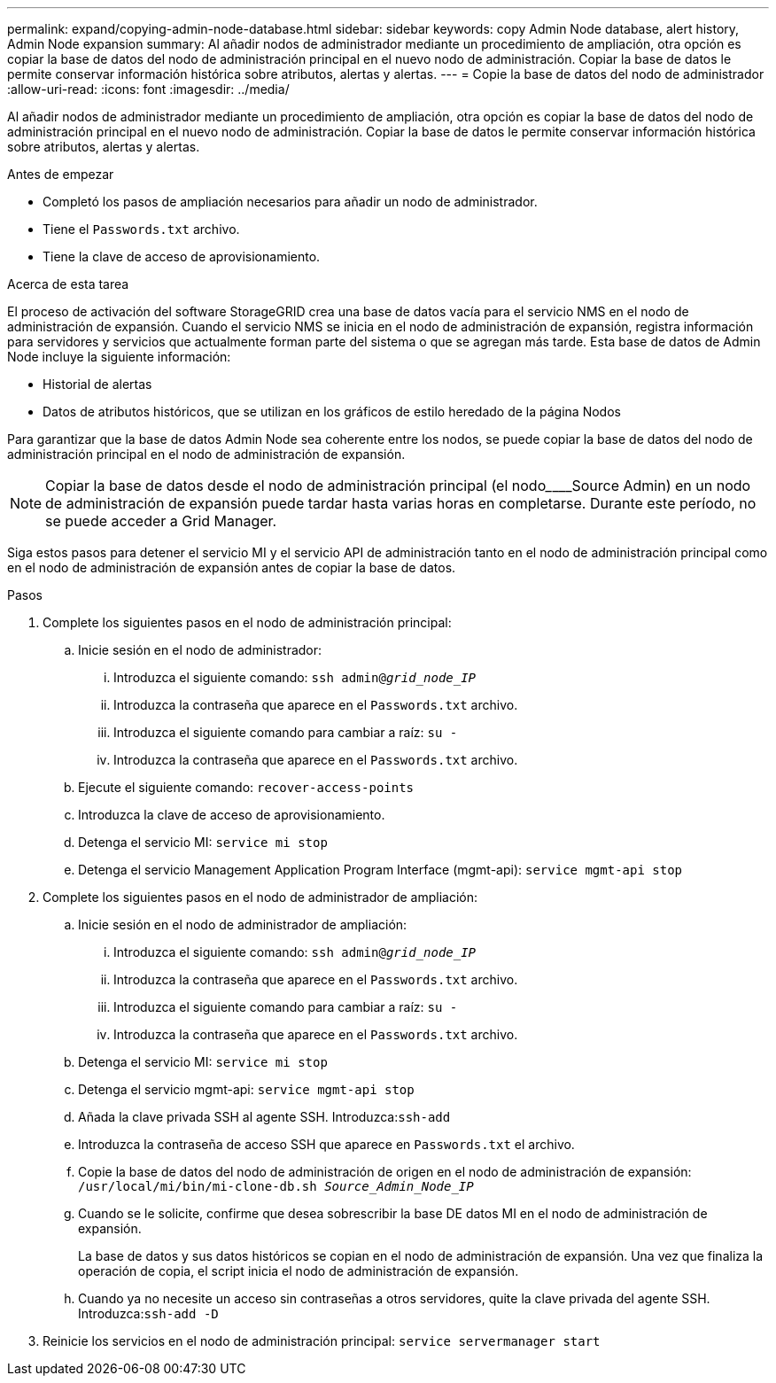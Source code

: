 ---
permalink: expand/copying-admin-node-database.html 
sidebar: sidebar 
keywords: copy Admin Node database, alert history, Admin Node expansion 
summary: Al añadir nodos de administrador mediante un procedimiento de ampliación, otra opción es copiar la base de datos del nodo de administración principal en el nuevo nodo de administración. Copiar la base de datos le permite conservar información histórica sobre atributos, alertas y alertas. 
---
= Copie la base de datos del nodo de administrador
:allow-uri-read: 
:icons: font
:imagesdir: ../media/


[role="lead"]
Al añadir nodos de administrador mediante un procedimiento de ampliación, otra opción es copiar la base de datos del nodo de administración principal en el nuevo nodo de administración. Copiar la base de datos le permite conservar información histórica sobre atributos, alertas y alertas.

.Antes de empezar
* Completó los pasos de ampliación necesarios para añadir un nodo de administrador.
* Tiene el `Passwords.txt` archivo.
* Tiene la clave de acceso de aprovisionamiento.


.Acerca de esta tarea
El proceso de activación del software StorageGRID crea una base de datos vacía para el servicio NMS en el nodo de administración de expansión. Cuando el servicio NMS se inicia en el nodo de administración de expansión, registra información para servidores y servicios que actualmente forman parte del sistema o que se agregan más tarde. Esta base de datos de Admin Node incluye la siguiente información:

* Historial de alertas
* Datos de atributos históricos, que se utilizan en los gráficos de estilo heredado de la página Nodos


Para garantizar que la base de datos Admin Node sea coherente entre los nodos, se puede copiar la base de datos del nodo de administración principal en el nodo de administración de expansión.


NOTE: Copiar la base de datos desde el nodo de administración principal (el nodo________Source Admin) en un nodo de administración de expansión puede tardar hasta varias horas en completarse. Durante este período, no se puede acceder a Grid Manager.

Siga estos pasos para detener el servicio MI y el servicio API de administración tanto en el nodo de administración principal como en el nodo de administración de expansión antes de copiar la base de datos.

.Pasos
. Complete los siguientes pasos en el nodo de administración principal:
+
.. Inicie sesión en el nodo de administrador:
+
... Introduzca el siguiente comando: `ssh admin@_grid_node_IP_`
... Introduzca la contraseña que aparece en el `Passwords.txt` archivo.
... Introduzca el siguiente comando para cambiar a raíz: `su -`
... Introduzca la contraseña que aparece en el `Passwords.txt` archivo.


.. Ejecute el siguiente comando: `recover-access-points`
.. Introduzca la clave de acceso de aprovisionamiento.
.. Detenga el servicio MI: `service mi stop`
.. Detenga el servicio Management Application Program Interface (mgmt-api): `service mgmt-api stop`


. Complete los siguientes pasos en el nodo de administrador de ampliación:
+
.. Inicie sesión en el nodo de administrador de ampliación:
+
... Introduzca el siguiente comando: `ssh admin@_grid_node_IP_`
... Introduzca la contraseña que aparece en el `Passwords.txt` archivo.
... Introduzca el siguiente comando para cambiar a raíz: `su -`
... Introduzca la contraseña que aparece en el `Passwords.txt` archivo.


.. Detenga el servicio MI: `service mi stop`
.. Detenga el servicio mgmt-api: `service mgmt-api stop`
.. Añada la clave privada SSH al agente SSH. Introduzca:``ssh-add``
.. Introduzca la contraseña de acceso SSH que aparece en `Passwords.txt` el archivo.
.. Copie la base de datos del nodo de administración de origen en el nodo de administración de expansión: `/usr/local/mi/bin/mi-clone-db.sh _Source_Admin_Node_IP_`
.. Cuando se le solicite, confirme que desea sobrescribir la base DE datos MI en el nodo de administración de expansión.
+
La base de datos y sus datos históricos se copian en el nodo de administración de expansión. Una vez que finaliza la operación de copia, el script inicia el nodo de administración de expansión.

.. Cuando ya no necesite un acceso sin contraseñas a otros servidores, quite la clave privada del agente SSH. Introduzca:``ssh-add -D``


. Reinicie los servicios en el nodo de administración principal: `service servermanager start`

